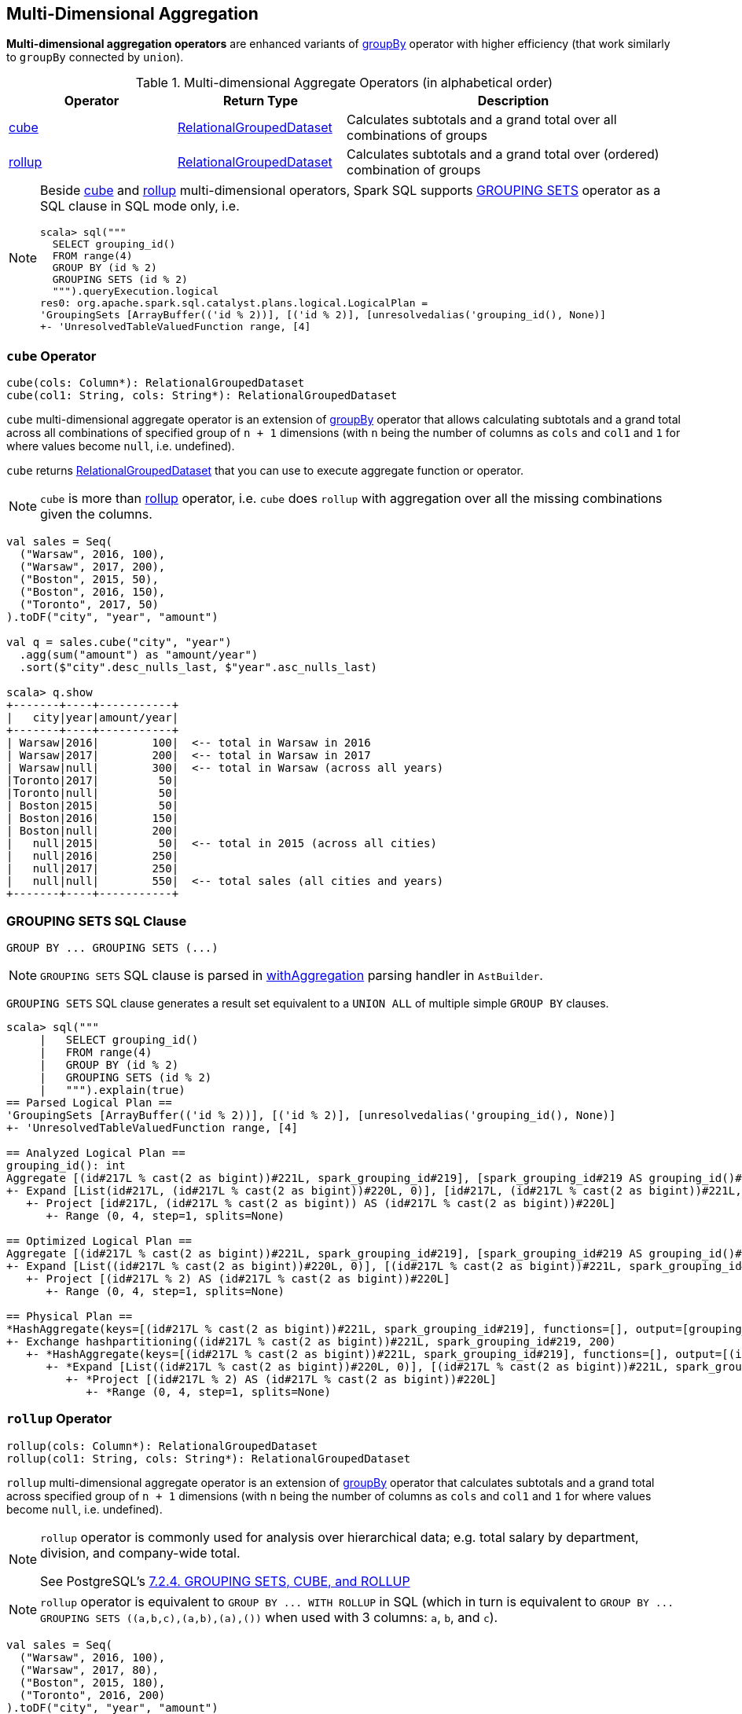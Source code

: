 == Multi-Dimensional Aggregation

**Multi-dimensional aggregation operators** are enhanced variants of link:spark-sql-basic-aggregation.adoc#groupBy[groupBy] operator with higher efficiency (that work similarly to `groupBy` connected by `union`).

[[aggregate-operators]]
.Multi-dimensional Aggregate Operators (in alphabetical order)
[width="100%",cols="1,1,2",options="header"]
|===
| Operator
| Return Type
| Description

| <<cube, cube>>
| link:spark-sql-RelationalGroupedDataset.adoc[RelationalGroupedDataset]
| Calculates subtotals and a grand total over all combinations of groups

| <<rollup, rollup>>
| link:spark-sql-RelationalGroupedDataset.adoc[RelationalGroupedDataset]
| Calculates subtotals and a grand total over (ordered) combination of groups
|===

[NOTE]
====
Beside <<cube, cube>> and <<rollup, rollup>> multi-dimensional operators, Spark SQL supports <<grouping-sets, GROUPING SETS>> operator as a SQL clause in SQL mode only, i.e.

```
scala> sql("""
  SELECT grouping_id()
  FROM range(4)
  GROUP BY (id % 2)
  GROUPING SETS (id % 2)
  """).queryExecution.logical
res0: org.apache.spark.sql.catalyst.plans.logical.LogicalPlan =
'GroupingSets [ArrayBuffer(('id % 2))], [('id % 2)], [unresolvedalias('grouping_id(), None)]
+- 'UnresolvedTableValuedFunction range, [4]
```
====

=== [[cube]] `cube` Operator

[source, scala]
----
cube(cols: Column*): RelationalGroupedDataset
cube(col1: String, cols: String*): RelationalGroupedDataset
----

`cube` multi-dimensional aggregate operator is an extension of link:spark-sql-basic-aggregation.adoc#groupBy[groupBy] operator that allows calculating subtotals and a grand total across all combinations of specified group of `n + 1` dimensions (with `n` being the number of columns as `cols` and `col1` and `1` for where values become `null`, i.e. undefined).

`cube` returns link:spark-sql-RelationalGroupedDataset.adoc[RelationalGroupedDataset] that you can use to execute aggregate function or operator.

NOTE: `cube` is more than <<rollup, rollup>> operator, i.e. `cube` does `rollup` with aggregation over all the missing combinations given the columns.

[source, scala]
----
val sales = Seq(
  ("Warsaw", 2016, 100),
  ("Warsaw", 2017, 200),
  ("Boston", 2015, 50),
  ("Boston", 2016, 150),
  ("Toronto", 2017, 50)
).toDF("city", "year", "amount")

val q = sales.cube("city", "year")
  .agg(sum("amount") as "amount/year")
  .sort($"city".desc_nulls_last, $"year".asc_nulls_last)

scala> q.show
+-------+----+-----------+
|   city|year|amount/year|
+-------+----+-----------+
| Warsaw|2016|        100|  <-- total in Warsaw in 2016
| Warsaw|2017|        200|  <-- total in Warsaw in 2017
| Warsaw|null|        300|  <-- total in Warsaw (across all years)
|Toronto|2017|         50|
|Toronto|null|         50|
| Boston|2015|         50|
| Boston|2016|        150|
| Boston|null|        200|
|   null|2015|         50|  <-- total in 2015 (across all cities)
|   null|2016|        250|
|   null|2017|        250|
|   null|null|        550|  <-- total sales (all cities and years)
+-------+----+-----------+
----

=== [[grouping-sets]] GROUPING SETS SQL Clause

```
GROUP BY ... GROUPING SETS (...)
```

NOTE: `GROUPING SETS` SQL clause is parsed in link:spark-sql-AstBuilder.adoc#withAggregation[withAggregation] parsing handler in `AstBuilder`.

`GROUPING SETS` SQL clause generates a result set equivalent to a `UNION ALL` of multiple simple `GROUP BY` clauses.

```
scala> sql("""
     |   SELECT grouping_id()
     |   FROM range(4)
     |   GROUP BY (id % 2)
     |   GROUPING SETS (id % 2)
     |   """).explain(true)
== Parsed Logical Plan ==
'GroupingSets [ArrayBuffer(('id % 2))], [('id % 2)], [unresolvedalias('grouping_id(), None)]
+- 'UnresolvedTableValuedFunction range, [4]

== Analyzed Logical Plan ==
grouping_id(): int
Aggregate [(id#217L % cast(2 as bigint))#221L, spark_grouping_id#219], [spark_grouping_id#219 AS grouping_id()#218]
+- Expand [List(id#217L, (id#217L % cast(2 as bigint))#220L, 0)], [id#217L, (id#217L % cast(2 as bigint))#221L, spark_grouping_id#219]
   +- Project [id#217L, (id#217L % cast(2 as bigint)) AS (id#217L % cast(2 as bigint))#220L]
      +- Range (0, 4, step=1, splits=None)

== Optimized Logical Plan ==
Aggregate [(id#217L % cast(2 as bigint))#221L, spark_grouping_id#219], [spark_grouping_id#219 AS grouping_id()#218]
+- Expand [List((id#217L % cast(2 as bigint))#220L, 0)], [(id#217L % cast(2 as bigint))#221L, spark_grouping_id#219]
   +- Project [(id#217L % 2) AS (id#217L % cast(2 as bigint))#220L]
      +- Range (0, 4, step=1, splits=None)

== Physical Plan ==
*HashAggregate(keys=[(id#217L % cast(2 as bigint))#221L, spark_grouping_id#219], functions=[], output=[grouping_id()#218])
+- Exchange hashpartitioning((id#217L % cast(2 as bigint))#221L, spark_grouping_id#219, 200)
   +- *HashAggregate(keys=[(id#217L % cast(2 as bigint))#221L, spark_grouping_id#219], functions=[], output=[(id#217L % cast(2 as bigint))#221L, spark_grouping_id#219])
      +- *Expand [List((id#217L % cast(2 as bigint))#220L, 0)], [(id#217L % cast(2 as bigint))#221L, spark_grouping_id#219]
         +- *Project [(id#217L % 2) AS (id#217L % cast(2 as bigint))#220L]
            +- *Range (0, 4, step=1, splits=None)
```

=== [[rollup]] `rollup` Operator

[source, scala]
----
rollup(cols: Column*): RelationalGroupedDataset
rollup(col1: String, cols: String*): RelationalGroupedDataset
----

`rollup` multi-dimensional aggregate operator is an extension of link:spark-sql-basic-aggregation.adoc#groupBy[groupBy] operator that calculates subtotals and a grand total across specified group of `n + 1` dimensions (with `n` being the number of columns as `cols` and `col1` and `1` for where values become `null`, i.e. undefined).

[NOTE]
====
`rollup` operator is commonly used for analysis over hierarchical data; e.g. total salary by department, division, and company-wide total.

See PostgreSQL's https://www.postgresql.org/docs/current/static/queries-table-expressions.html#QUERIES-GROUPING-SETS[7.2.4. GROUPING SETS, CUBE, and ROLLUP]
====

NOTE: `rollup` operator is equivalent to `GROUP BY \... WITH ROLLUP` in SQL (which in turn is equivalent to `GROUP BY \... GROUPING SETS \((a,b,c),(a,b),(a),())` when used with 3 columns: `a`, `b`, and `c`).

[source, scala]
----
val sales = Seq(
  ("Warsaw", 2016, 100),
  ("Warsaw", 2017, 80),
  ("Boston", 2015, 180),
  ("Toronto", 2016, 200)
).toDF("city", "year", "amount")

val q = sales
  .rollup("city", "year")
  .agg(sum("amount") as "amount")
  .sort($"city".desc_nulls_last, $"year".asc_nulls_last)
scala> q.show
+-------+----+------+
|   city|year|amount|
+-------+----+------+
| Warsaw|2016|   100| <-- subtotal for Warsaw in 2016
| Warsaw|2017|    80|
| Warsaw|null|   180| <-- subtotal for Warsaw (across years)
|Toronto|2016|   200|
|Toronto|null|   200|
| Boston|2015|   180|
| Boston|null|   180|
|   null|null|   560| <-- grand total
+-------+----+------+

// The above query is semantically equivalent to the following
val q1 = sales
  .groupBy("city", "year")  // <-- subtotals (city, year)
  .agg(sum("amount") as "amount")
val q2 = sales
  .groupBy("city")          // <-- subtotals (city)
  .agg(sum("amount") as "amount")
val q3 = sales
  .groupBy()                // <-- grand total
  .agg(sum("amount") as "amount")
----

From https://technet.microsoft.com/en-us/library/bb522495(v=sql.105).aspx[Using GROUP BY with ROLLUP, CUBE, and GROUPING SETS] in Microsoft's TechNet:

> The ROLLUP, CUBE, and GROUPING SETS operators are extensions of the GROUP BY clause. The ROLLUP, CUBE, or GROUPING SETS operators can generate the same result set as when you use UNION ALL to combine single grouping queries; however, using one of the GROUP BY operators is usually more efficient.

From PostgreSQL's https://www.postgresql.org/docs/current/static/queries-table-expressions.html#QUERIES-GROUPING-SETS[7.2.4. GROUPING SETS, CUBE, and ROLLUP]:

> References to the grouping columns or expressions are replaced by null values in result rows for grouping sets in which those columns do not appear.

From https://technet.microsoft.com/en-us/library/ms189305(v=sql.90).aspx[Summarizing Data Using ROLLUP] in Microsoft's TechNet:

> The ROLLUP operator is useful in generating reports that contain subtotals and totals. (...)
> ROLLUP generates a result set that shows aggregates for a hierarchy of values in the selected columns.

[[rollup-example-inventory]]
[source, scala]
----
// Borrowed from Microsoft's "Summarizing Data Using ROLLUP" article
val inventory = Seq(
  ("table", "blue", 124),
  ("table", "red", 223),
  ("chair", "blue", 101),
  ("chair", "red", 210)).toDF("item", "color", "quantity")

scala> inventory.show
+-----+-----+--------+
| item|color|quantity|
+-----+-----+--------+
|chair| blue|     101|
|chair|  red|     210|
|table| blue|     124|
|table|  red|     223|
+-----+-----+--------+

// ordering and empty rows done manually for demo purposes
scala> inventory.rollup("item", "color").sum().show
+-----+-----+-------------+
| item|color|sum(quantity)|
+-----+-----+-------------+
|chair| blue|          101|
|chair|  red|          210|
|chair| null|          311|
|     |     |             |
|table| blue|          124|
|table|  red|          223|
|table| null|          347|
|     |     |             |
| null| null|          658|
+-----+-----+-------------+
----

From Hive's https://cwiki.apache.org/confluence/display/Hive/Enhanced+Aggregation,+Cube,+Grouping+and+Rollup#EnhancedAggregation,Cube,GroupingandRollup-CubesandRollups[Cubes and Rollups]:

> WITH ROLLUP is used with the GROUP BY only. ROLLUP clause is used with GROUP BY to compute the aggregate at the hierarchy levels of a dimension.

> GROUP BY a, b, c with ROLLUP assumes that the hierarchy is "a" drilling down to "b" drilling down to "c".

> GROUP BY a, b, c, WITH ROLLUP is equivalent to GROUP BY a, b, c GROUPING SETS ( (a, b, c), (a, b), (a), ( )).

NOTE: Read up on ROLLUP in Hive's LanguageManual in link:++https://cwiki.apache.org/confluence/display/Hive/LanguageManual+GroupBy#LanguageManualGroupBy-GroupingSets,Cubes,Rollups,andtheGROUPING__IDFunction++[Grouping Sets, Cubes, Rollups, and the GROUPING__ID Function].

[[rollup-example-quarterly-scores]]
[source, scala]
----
// Borrowed from http://stackoverflow.com/a/27222655/1305344
val quarterlyScores = Seq(
  ("winter2014", "Agata", 99),
  ("winter2014", "Jacek", 97),
  ("summer2015", "Agata", 100),
  ("summer2015", "Jacek", 63),
  ("winter2015", "Agata", 97),
  ("winter2015", "Jacek", 55),
  ("summer2016", "Agata", 98),
  ("summer2016", "Jacek", 97)).toDF("period", "student", "score")

scala> quarterlyScores.show
+----------+-------+-----+
|    period|student|score|
+----------+-------+-----+
|winter2014|  Agata|   99|
|winter2014|  Jacek|   97|
|summer2015|  Agata|  100|
|summer2015|  Jacek|   63|
|winter2015|  Agata|   97|
|winter2015|  Jacek|   55|
|summer2016|  Agata|   98|
|summer2016|  Jacek|   97|
+----------+-------+-----+

// ordering and empty rows done manually for demo purposes
scala> quarterlyScores.rollup("period", "student").sum("score").show
+----------+-------+----------+
|    period|student|sum(score)|
+----------+-------+----------+
|winter2014|  Agata|        99|
|winter2014|  Jacek|        97|
|winter2014|   null|       196|
|          |       |          |
|summer2015|  Agata|       100|
|summer2015|  Jacek|        63|
|summer2015|   null|       163|
|          |       |          |
|winter2015|  Agata|        97|
|winter2015|  Jacek|        55|
|winter2015|   null|       152|
|          |       |          |
|summer2016|  Agata|        98|
|summer2016|  Jacek|        97|
|summer2016|   null|       195|
|          |       |          |
|      null|   null|       706|
+----------+-------+----------+
----

From PostgreSQL's https://www.postgresql.org/docs/current/static/queries-table-expressions.html#QUERIES-GROUPING-SETS[7.2.4. GROUPING SETS, CUBE, and ROLLUP]:

> The individual elements of a CUBE or ROLLUP clause may be either individual expressions, or sublists of elements in parentheses. In the latter case, the sublists are treated as single units for the purposes of generating the individual grouping sets.

[[rollup-example-sublists]]
[source, scala]
----
// given the above inventory dataset

// using struct function
scala> inventory.rollup(struct("item", "color") as "(item,color)").sum().show
+------------+-------------+
|(item,color)|sum(quantity)|
+------------+-------------+
| [table,red]|          223|
|[chair,blue]|          101|
|        null|          658|
| [chair,red]|          210|
|[table,blue]|          124|
+------------+-------------+

// using expr function
scala> inventory.rollup(expr("(item, color)") as "(item, color)").sum().show
+-------------+-------------+
|(item, color)|sum(quantity)|
+-------------+-------------+
|  [table,red]|          223|
| [chair,blue]|          101|
|         null|          658|
|  [chair,red]|          210|
| [table,blue]|          124|
+-------------+-------------+
----

Internally, `rollup` link:spark-sql-dataset-operators.adoc#toDF[converts the `Dataset` into a `DataFrame`] (i.e. uses link:spark-sql-RowEncoder.adoc[RowEncoder] as the encoder) and then creates a link:spark-sql-RelationalGroupedDataset.adoc[RelationalGroupedDataset] (with `RollupType` group type).

NOTE: <<Rollup, Rollup>> expression represents `GROUP BY \... WITH ROLLUP` in SQL in Spark's Catalyst Expression tree (after `AstBuilder` link:spark-sql-AstBuilder.adoc#withAggregation[parses a structured query with aggregation]).

TIP: Read up on `rollup` in https://www.compose.com/articles/deeper-into-postgres-9-5-new-group-by-options-for-aggregation/[Deeper into Postgres 9.5 - New Group By Options for Aggregation].

=== [[Rollup]] `Rollup` GroupingSet with CodegenFallback Expression (for `rollup` Operator)

[source, scala]
----
Rollup(groupByExprs: Seq[Expression])
extends GroupingSet
----

`Rollup` expression represents <<rollup, rollup>> operator in Spark's Catalyst Expression tree (after `AstBuilder` link:spark-sql-AstBuilder.adoc#withAggregation[parses a structured query with aggregation]).

NOTE: `GroupingSet` is an link:spark-sql-catalyst-Expression.adoc[Expression] with link:spark-sql-catalyst-Expression.adoc#CodegenFallback[CodegenFallback] support.
